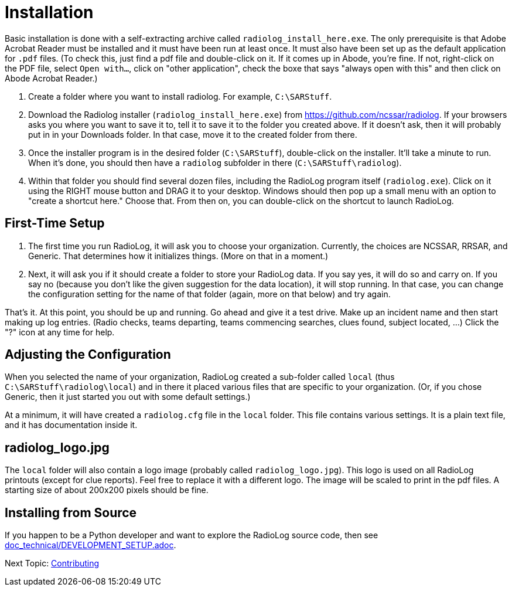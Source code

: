= Installation

Basic installation is done with a self-extracting archive called `radiolog_install_here.exe`.
The only prerequisite is that Adobe Acrobat Reader must be installed and it must have been run at least once.
It must also have been set up as the default application for `.pdf` files. 
(To check this, just find a pdf file and double-click on it. If it comes up in Abode, you're fine. If not, right-click on the PDF file, select `Open with...`, click on "other application", check the boxe that says "always open with this" and then click on Abode Acrobat Reader.)

. Create a folder where you want to install radiolog. For example, `C:\SARStuff`.
. Download the Radiolog installer (`radiolog_install_here.exe`) from https://github.com/ncssar/radiolog.
If your browsers asks you where you want to save it to, tell it to save it to the folder you created above.
If it doesn't ask, then it will probably put in in your Downloads folder.
In that case, move it to the created folder from there.
. Once the installer program is in the desired folder (`C:\SARStuff`), double-click on the installer.
It'll take a minute to run. 
When it's done, you should then have a `radiolog` subfolder in there (`C:\SARStuff\radiolog`).
. Within that folder you should find several dozen files, including the RadioLog program itself (`radiolog.exe`). 
Click on it using the RIGHT mouse button and DRAG it to your desktop. 
Windows should then pop up a small menu with an option to "create a shortcut here." 
Choose that.
From then on, you can double-click on the shortcut to launch RadioLog.

== First-Time Setup

. The first time you run RadioLog, it will ask you to choose your organization. 
Currently, the choices are NCSSAR, RRSAR, and Generic.
That determines how it initializes things.
(More on that in a moment.)
. Next, it will ask you if it should create a folder to store your RadioLog data.
If you say yes, it will do so and carry on.
If you say no (because you don't like the given suggestion for the data location), it will stop running.
In that case, you can change the configuration setting for the name of that folder (again, more on that below) and try again.

That's it. 
At this point, you should be up and running.
Go ahead and give it a test drive.
Make up an incident name and then start making up log entries. 
(Radio checks, teams departing, teams commencing searches, clues found, subject located, ...)
Click the "?" icon at any time for help.

== Adjusting the Configuration

When you selected the name of your organization, RadioLog created a sub-folder called `local` (thus `C:\SARStuff\radiolog\local`) and in there it placed various files that are specific to your organization.
(Or, if you chose Generic, then it just started you out with some default settings.)

At a minimum, it will have created a `radiolog.cfg` file in the `local` folder.
This file contains various settings.
It is a plain text file, and it has documentation inside it.

== radiolog_logo.jpg

The `local` folder will also contain a logo image (probably called `radiolog_logo.jpg`).
This logo is used on all RadioLog printouts (except for clue reports).  
Feel free to replace it with a different logo.
The image will be scaled to print in the pdf files.
A starting size of about 200x200 pixels should be fine.  



== Installing from Source

If you happen to be a Python developer and want to explore the RadioLog source code, then see link:doc_technical/DEVELOPMENT_SETUP.adoc[].


Next Topic: link:/doc_technical/CONTRIBUTING.adoc[Contributing]